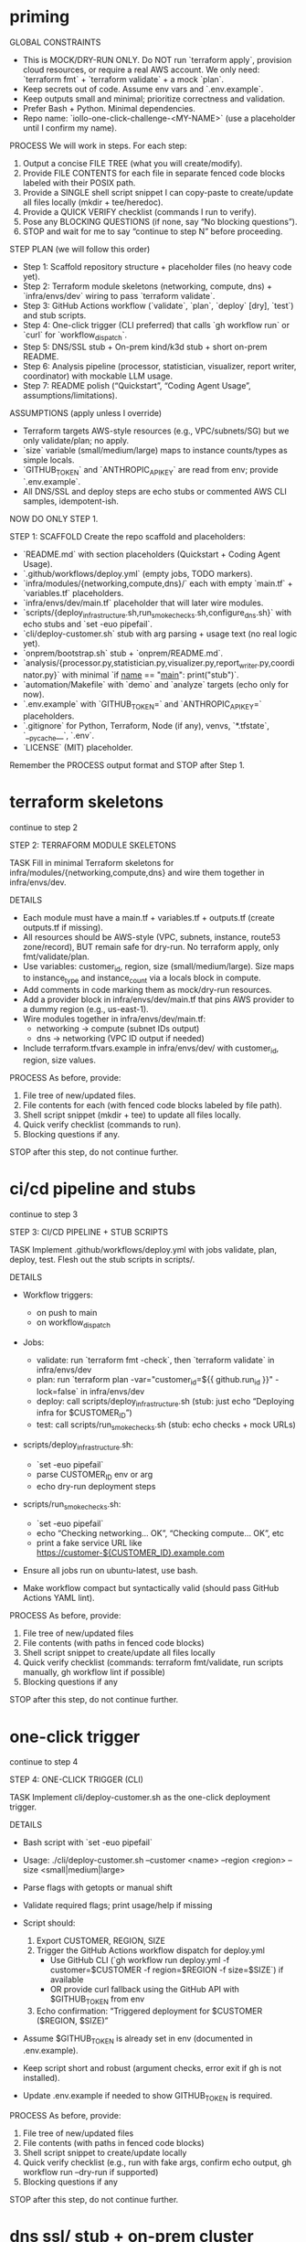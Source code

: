 * priming

GLOBAL CONSTRAINTS
- This is MOCK/DRY-RUN ONLY. Do NOT run `terraform apply`, provision cloud resources, or require a real AWS account. We only need: `terraform fmt` + `terraform validate` + a mock `plan`.
- Keep secrets out of code. Assume env vars and `.env.example`.
- Keep outputs small and minimal; prioritize correctness and validation.
- Prefer Bash + Python. Minimal dependencies.
- Repo name: `iollo-one-click-challenge-<MY-NAME>` (use a placeholder until I confirm my name).

PROCESS
We will work in steps. For each step:
1) Output a concise FILE TREE (what you will create/modify).
2) Provide FILE CONTENTS for each file in separate fenced code blocks labeled with their POSIX path.
3) Provide a SINGLE shell script snippet I can copy-paste to create/update all files locally (mkdir + tee/heredoc).
4) Provide a QUICK VERIFY checklist (commands I run to verify).
5) Pose any BLOCKING QUESTIONS (if none, say “No blocking questions”).
6) STOP and wait for me to say “continue to step N” before proceeding.

STEP PLAN (we will follow this order)
- Step 1: Scaffold repository structure + placeholder files (no heavy code yet).
- Step 2: Terraform module skeletons (networking, compute, dns) + `infra/envs/dev` wiring to pass `terraform validate`.
- Step 3: GitHub Actions workflow (`validate`, `plan`, `deploy` [dry], `test`) and stub scripts.
- Step 4: One-click trigger (CLI preferred) that calls `gh workflow run` or `curl` for `workflow_dispatch`.
- Step 5: DNS/SSL stub + On-prem kind/k3d stub + short on-prem README.
- Step 6: Analysis pipeline (processor, statistician, visualizer, report writer, coordinator) with mockable LLM usage.
- Step 7: README polish (“Quickstart”, “Coding Agent Usage”, assumptions/limitations).

ASSUMPTIONS (apply unless I override)
- Terraform targets AWS-style resources (e.g., VPC/subnets/SG) but we only validate/plan; no apply.
- `size` variable (small/medium/large) maps to instance counts/types as simple locals.
- `GITHUB_TOKEN` and `ANTHROPIC_API_KEY` are read from env; provide `.env.example`.
- All DNS/SSL and deploy steps are echo stubs or commented AWS CLI samples, idempotent-ish.

NOW DO ONLY STEP 1.

STEP 1: SCAFFOLD
Create the repo scaffold and placeholders:
- `README.md` with section placeholders (Quickstart + Coding Agent Usage).
- `.github/workflows/deploy.yml` (empty jobs, TODO markers).
- `infra/modules/{networking,compute,dns}/` each with empty `main.tf` + `variables.tf` placeholders.
- `infra/envs/dev/main.tf` placeholder that will later wire modules.
- `scripts/{deploy_infrastructure.sh,run_smoke_checks.sh,configure_dns.sh}` with echo stubs and `set -euo pipefail`.
- `cli/deploy-customer.sh` stub with arg parsing + usage text (no real logic yet).
- `onprem/bootstrap.sh` stub + `onprem/README.md`.
- `analysis/{processor.py,statistician.py,visualizer.py,report_writer.py,coordinator.py}` with minimal `if __name__ == "__main__": print("stub")`.
- `automation/Makefile` with `demo` and `analyze` targets (echo only for now).
- `.env.example` with `GITHUB_TOKEN=` and `ANTHROPIC_API_KEY=` placeholders.
- `.gitignore` for Python, Terraform, Node (if any), venvs, `*.tfstate`, `__pycache__`, `.env`.
- `LICENSE` (MIT) placeholder.

Remember the PROCESS output format and STOP after Step 1.

* terraform skeletons

continue to step 2

STEP 2: TERRAFORM MODULE SKELETONS

TASK
Fill in minimal Terraform skeletons for infra/modules/{networking,compute,dns} and wire them together in infra/envs/dev.

DETAILS
- Each module must have a main.tf + variables.tf + outputs.tf (create outputs.tf if missing).
- All resources should be AWS-style (VPC, subnets, instance, route53 zone/record), BUT remain safe for dry-run. No terraform apply, only fmt/validate/plan.
- Use variables: customer_id, region, size (small/medium/large). Size maps to instance_type and instance_count via a locals block in compute.
- Add comments in code marking them as mock/dry-run resources.
- Add a provider block in infra/envs/dev/main.tf that pins AWS provider to a dummy region (e.g., us-east-1).
- Wire modules together in infra/envs/dev/main.tf:
  - networking → compute (subnet IDs output)
  - dns → networking (VPC ID output if needed)
- Include terraform.tfvars.example in infra/envs/dev/ with customer_id, region, size values.

PROCESS
As before, provide:
1. File tree of new/updated files.
2. File contents for each (with fenced code blocks labeled by file path).
3. Shell script snippet (mkdir + tee) to update all files locally.
4. Quick verify checklist (commands to run).
5. Blocking questions if any.
STOP after this step, do not continue further.


* ci/cd pipeline and stubs
continue to step 3

STEP 3: CI/CD PIPELINE + STUB SCRIPTS

TASK
Implement .github/workflows/deploy.yml with jobs validate, plan, deploy, test. Flesh out the stub scripts in scripts/.

DETAILS
- Workflow triggers:
  - on push to main
  - on workflow_dispatch
- Jobs:
  - validate: run `terraform fmt -check`, then `terraform validate` in infra/envs/dev
  - plan: run `terraform plan -var="customer_id=${{ github.run_id }}" -lock=false` in infra/envs/dev
  - deploy: call scripts/deploy_infrastructure.sh (stub: just echo “Deploying infra for $CUSTOMER_ID”)
  - test: call scripts/run_smoke_checks.sh (stub: echo checks + mock URLs)

- scripts/deploy_infrastructure.sh:
  - `set -euo pipefail`
  - parse CUSTOMER_ID env or arg
  - echo dry-run deployment steps

- scripts/run_smoke_checks.sh:
  - `set -euo pipefail`
  - echo “Checking networking… OK”, “Checking compute… OK”, etc
  - print a fake service URL like https://customer-${CUSTOMER_ID}.example.com

- Ensure all jobs run on ubuntu-latest, use bash.

- Make workflow compact but syntactically valid (should pass GitHub Actions YAML lint).

PROCESS
As before, provide:
1. File tree of new/updated files
2. File contents (with paths in fenced code blocks)
3. Shell script snippet to create/update all files locally
4. Quick verify checklist (commands: terraform fmt/validate, run scripts manually, gh workflow lint if possible)
5. Blocking questions if any
STOP after this step, do not continue further.


* one-click trigger
continue to step 4

STEP 4: ONE-CLICK TRIGGER (CLI)

TASK
Implement cli/deploy-customer.sh as the one-click deployment trigger.

DETAILS
- Bash script with `set -euo pipefail`
- Usage: ./cli/deploy-customer.sh --customer <name> --region <region> --size <small|medium|large>
- Parse flags with getopts or manual shift
- Validate required flags; print usage/help if missing
- Script should:
  1. Export CUSTOMER, REGION, SIZE
  2. Trigger the GitHub Actions workflow dispatch for deploy.yml
     - Use GitHub CLI (`gh workflow run deploy.yml -f customer=$CUSTOMER -f region=$REGION -f size=$SIZE`) if available
     - OR provide curl fallback using the GitHub API with $GITHUB_TOKEN from env
  3. Echo confirmation: “Triggered deployment for $CUSTOMER ($REGION, $SIZE)”

- Assume $GITHUB_TOKEN is already set in env (documented in .env.example).
- Keep script short and robust (argument checks, error exit if gh is not installed).

- Update .env.example if needed to show GITHUB_TOKEN is required.

PROCESS
As before, provide:
1. File tree of new/updated files
2. File contents (with paths in fenced code blocks)
3. Shell script snippet to create/update locally
4. Quick verify checklist (e.g., run with fake args, confirm echo output, gh workflow run --dry-run if supported)
5. Blocking questions if any
STOP after this step, do not continue further.


* dns ssl/ stub + on-prem cluster bootstrap

* analysis pipeline

continue to step 6

STEP 6: ANALYSIS PIPELINE (LLM + PYTHON)

TASK
Implement a modular analysis pipeline in analysis/ with 5 components: processor, statistician, visualizer, report_writer, coordinator.

DETAILS
1. processor.py
   - Load a CSV (path from args or default sample.csv in analysis/data/).
   - Validate schema (at least 2 numeric cols).
   - Save cleaned data as analysis/outputs/processed.json.

2. statistician.py
   - Load processed.json.
   - Compute descriptive stats (mean, median, stdev) and correlations (pearson).
   - Save as analysis/outputs/stats.json.

3. visualizer.py
   - Load processed.json and stats.json.
   - Use matplotlib to generate at least 1 PNG chart.
   - Save chart in analysis/outputs/chart.png.

4. report_writer.py
   - Load stats.json and chart.png path.
   - If ANTHROPIC_API_KEY is set, call Claude with persona prompt “You are a data scientist writing an executive summary.”
   - If not, fallback to echoing a stub Markdown string.
   - Save report as analysis/outputs/report.md.

5. coordinator.py
   - Orchestrates all steps in order.
   - CLI usage: python coordinator.py --data analysis/data/sample.csv
   - Runs processor → statistician → visualizer → report_writer.
   - Print final report path.

6. analysis/data/sample.csv
   - Generate a small synthetic dataset (e.g., sales by region, revenue, expenses).
   - 100 rows of mock data.

7. Update automation/Makefile
   - Add `analyze` target that runs coordinator.py on sample.csv.

8. Update .gitignore
   - Ignore analysis/outputs/*

PROCESS
As before, provide:
1. File tree of new/updated files
2. File contents (with paths in fenced code blocks)
3. Shell script snippet to create/update locally
4. Quick verify checklist (e.g., run python analysis/coordinator.py --data analysis/data/sample.csv, check outputs/)
5. Blocking questions if any
STOP after this step, do not continue further.

* readme


continue to step 7

STEP 7: FINAL README + POLISH

TASK
Finalize README.md and supporting files so the repo is submission-ready.

DETAILS
1. README.md
   - Add a **Quickstart** section with copy-paste commands:
     * git clone
     * cd into repo
     * cp .env.example .env
     * terraform init && terraform validate in infra/envs/dev
     * make demo
     * ./cli/deploy-customer.sh --customer acme --region us-east-1 --size small
     * make analyze
   - Add a **Repository Structure** overview showing key folders.
   - Add **Coding Agent Usage**: list 3–5 Claude prompts that accelerated development (e.g., “Generate Terraform skeletons for networking module”).
   - Add **Assumptions / Limitations**: mock-only infra, no real AWS apply, stubs for DNS/SSL, fake data for analysis.
   - Add **Requirements**: Terraform, GitHub CLI, Python3 + matplotlib, kind (optional for onprem).
   - Add **Environment Setup**: .env with GITHUB_TOKEN, ANTHROPIC_API_KEY.

2. LICENSE
   - Fill in MIT license text (if not already).

3. .gitignore
   - Ensure outputs, .env, tfstate, pycache, venv are ignored.

4. Automation
   - Make sure Makefile has working targets:
     * demo → runs cli/deploy-customer.sh with sample args
     * analyze → runs python analysis/coordinator.py with sample.csv
     * onprem → runs ./onprem/bootstrap.sh

PROCESS
As before, provide:
1. File tree of new/updated files
2. File contents (with paths in fenced code blocks)
3. Shell script snippet to create/update locally
4. Quick verify checklist (commands to prove README instructions work end-to-end)
5. Blocking questions if any
STOP after this step — this is the final step.
